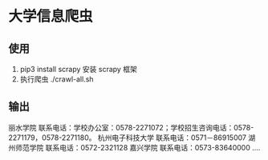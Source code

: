 * 大学信息爬虫

** 使用
1. pip3 install scrapy 安装 scrapy 框架
1. 执行爬虫 ./crawl-all.sh

** 输出
丽水学院 联系电话：学校办公室：0578-2271072；学校招生咨询电话：0578-2271179，0578-2271180。
杭州电子科技大学 联系电话：0571－86915007
湖州师范学院 联系电话：0572-2321128
嘉兴学院 联系电话：0573-83640000
....